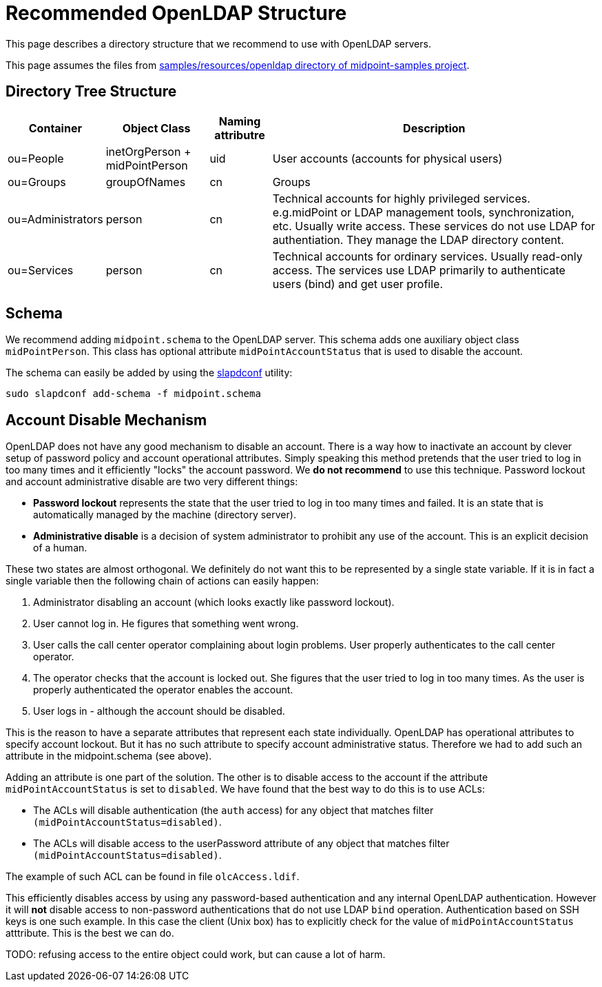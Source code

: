 = Recommended OpenLDAP Structure
:page-nav-title: Recommended Structure
:page-wiki-name: Recommended OpenLDAP Structure
:page-wiki-id: 17761134
:page-wiki-metadata-create-user: semancik
:page-wiki-metadata-create-date: 2015-04-14T19:13:16.892+02:00
:page-wiki-metadata-modify-user: semancik
:page-wiki-metadata-modify-date: 2015-04-27T20:59:29.252+02:00
:page-toc: top
:page-upkeep-status: yellow


This page describes a directory structure that we recommend to use with OpenLDAP servers.

This page assumes the files from link:https://github.com/Evolveum/midpoint-samples/tree/master/samples/resources/openldap[samples/resources/openldap directory of midpoint-samples project].

== Directory Tree Structure


[%autowidth]
|===
| Container | Object Class | Naming attributre | Description

| ou=People
| inetOrgPerson + midPointPerson
| uid
| User accounts (accounts for physical users)

| ou=Groups
| groupOfNames
| cn
| Groups

| ou=Administrators
| person
| cn
| Technical accounts for highly privileged services.
e.g.midPoint or LDAP management tools, synchronization, etc.
Usually write access.
These services do not use LDAP for authentiation.
They manage the LDAP directory content.

| ou=Services
| person
| cn
| Technical accounts for ordinary services.
Usually read-only access.
The services use LDAP primarily to authenticate users (bind) and get user profile.

|===

== Schema

We recommend adding `midpoint.schema` to the OpenLDAP server.
This schema adds one auxiliary object class `midPointPerson`. This class has optional attribute `midPointAccountStatus` that is used to disable the account.

The schema can easily be added by using the xref:/connectors/resources/ldap/openldap/slapdconf/[slapdconf] utility:

[source]
----
sudo slapdconf add-schema -f midpoint.schema
----

== Account Disable Mechanism

OpenLDAP does not have any good mechanism to disable an account.
There is a way how to inactivate an account by clever setup of password policy and account operational attributes.
Simply speaking this method pretends that the user tried to log in too many times and it efficiently "locks" the account password.
We *do not recommend* to use this technique.
Password lockout and account administrative disable are two very different things:

* *Password lockout* represents the state that the user tried to log in too many times and failed.
It is an state that is automatically managed by the machine (directory server).

* *Administrative disable* is a decision of system administrator to prohibit any use of the account.
This is an explicit decision of a human.

These two states are almost orthogonal.
We definitely do not want this to be represented by a single state variable.
If it is in fact a single variable then the following chain of actions can easily happen:

. Administrator disabling an account (which looks exactly like password lockout).

. User cannot log in.
He figures that something went wrong.

. User calls the call center operator complaining about login problems.
User properly authenticates to the call center operator.

. The operator checks that the account is locked out.
She figures that the user tried to log in too many times.
As the user is properly authenticated the operator enables the account.

. User logs in - although the account should be disabled.

This is the reason to have a separate attributes that represent each state individually.
OpenLDAP has operational attributes to specify account lockout.
But it has no such attribute to specify account administrative status.
Therefore we had to add such an attribute in the midpoint.schema (see above).

Adding an attribute is one part of the solution.
The other is to disable access to the account if the attribute `midPointAccountStatus` is set to `disabled`. We have found that the best way to do this is to use ACLs:

* The ACLs will disable authentication (the `auth` access) for any object that matches filter `(midPointAccountStatus=disabled)`.

* The ACLs will disable access to the userPassword attribute of any object that matches filter `(midPointAccountStatus=disabled)`.

The example of such ACL can be found in file `olcAccess.ldif`.

This efficiently disables access by using any password-based authentication and any internal OpenLDAP authentication.
However it will *not* disable access to non-password authentications that do not use LDAP `bind` operation.
Authentication based on SSH keys is one such example.
In this case the client (Unix box) has to explicitly check for the value of `midPointAccountStatus` atttribute.
This is the best we can do.

TODO: refusing access to the entire object could work, but can cause a lot of harm.